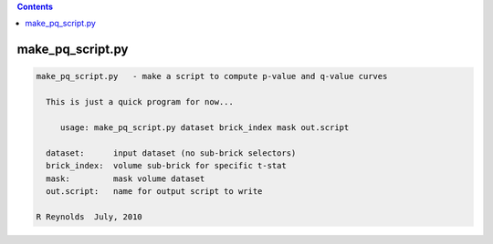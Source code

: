 .. contents:: 
    :depth: 4 

*****************
make_pq_script.py
*****************

.. code-block:: none

    
    make_pq_script.py   - make a script to compute p-value and q-value curves
    
      This is just a quick program for now...
    
         usage: make_pq_script.py dataset brick_index mask out.script
    
      dataset:      input dataset (no sub-brick selectors)
      brick_index:  volume sub-brick for specific t-stat
      mask:         mask volume dataset
      out.script:   name for output script to write
    
    R Reynolds  July, 2010
